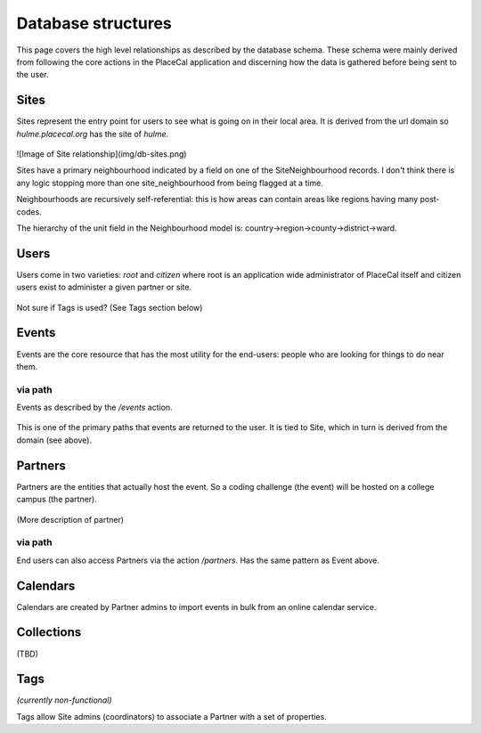 Database structures
===================

This page covers the high level relationships as described by the database schema. These schema were mainly derived from following the core actions in the PlaceCal application and discerning how the data is gathered before being sent to the user.

Sites
~~~~~

Sites represent the entry point for users to see what is going on in their local area. It is derived from the url domain so `hulme.placecal.org` has the site of `hulme`. 

.. figure:: /assets/developers/db-sites.png
   :alt: Image of Site relationship

![Image of Site relationship](img/db-sites.png)

Sites have a primary neighbourhood indicated by a field on one of the SiteNeighbourhood records. I don't think there is any logic stopping more than one site_neighbourhood from being flagged at a time.

Neighbourhoods are recursively self-referential: this is how areas can contain areas like regions having many post-codes.

The hierarchy of the unit field in the Neighbourhood model is: country->region->county->district->ward.

Users
~~~~~

Users come in two varieties: `root` and `citizen` where root is an application wide administrator of PlaceCal itself and citizen users exist to administer a given partner or site.

.. figure:: /assets/developers/db-users.png
   :alt: User data structures

Not sure if Tags is used? (See Tags section below)

Events
~~~~~~

Events are the core resource that has the most utility for the end-users: people who are looking for things to do near them.

.. figure:: /assets/developers/db-events-overview.png
   :alt: Event data Diagram

via path
--------

Events as described by the `/events` action.

.. figure:: /assets/developers/db-event-via-site.png
   :alt: Event via Site

This is one of the primary paths that events are returned to the user. It is tied to Site, which in turn is derived from the domain (see above).

Partners
~~~~~~~~

Partners are the entities that actually host the event. So a coding challenge (the event) will be hosted on a college campus (the partner).

.. figure:: /assets/developers/db-partner.png
   :alt: Partner relationship structure

(More description of partner)

via path
--------

End users can also access Partners via the action `/partners`. Has the same pattern as Event above.

.. figure:: /assets/developers/db-partner-via-site.png
   :alt: Partner via Site

Calendars
~~~~~~~~~

Calendars are created by Partner admins to import events in bulk from an online calendar service.

.. figure:: /assets/developers/db-calendar.png
   :alt: Calendar data structures

Collections
~~~~~~~~~~~

(TBD)

Tags
~~~~

*(currently non-functional)*

Tags allow Site admins (coordinators) to associate a Partner with a set of properties.
